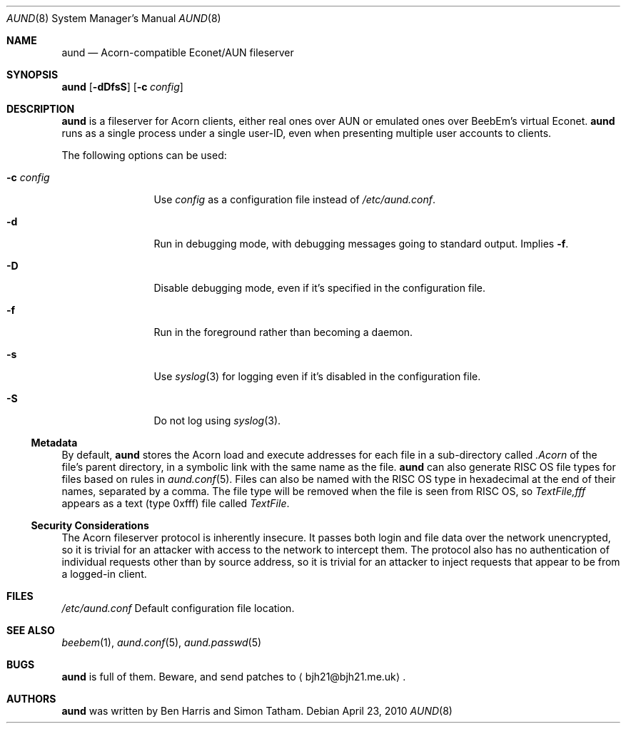 .\" Copyright (c) 2010 Ben Harris
.\" All rights reserved.
.\"
.\" Redistribution and use in source and binary forms, with or without
.\" modification, are permitted provided that the following conditions
.\" are met:
.\" 1. Redistributions of source code must retain the above copyright
.\"    notice, this list of conditions and the following disclaimer.
.\" 2. Redistributions in binary form must reproduce the above copyright
.\"    notice, this list of conditions and the following disclaimer in the
.\"    documentation and/or other materials provided with the distribution.
.\" 3. The name of the author may not be used to endorse or promote products
.\"    derived from this software without specific prior written permission.
.\" 
.\" THIS SOFTWARE IS PROVIDED BY THE AUTHOR ``AS IS'' AND ANY EXPRESS OR
.\" IMPLIED WARRANTIES, INCLUDING, BUT NOT LIMITED TO, THE IMPLIED WARRANTIES
.\" OF MERCHANTABILITY AND FITNESS FOR A PARTICULAR PURPOSE ARE DISCLAIMED.
.\" IN NO EVENT SHALL THE AUTHOR BE LIABLE FOR ANY DIRECT, INDIRECT,
.\" INCIDENTAL, SPECIAL, EXEMPLARY, OR CONSEQUENTIAL DAMAGES (INCLUDING, BUT
.\" NOT LIMITED TO, PROCUREMENT OF SUBSTITUTE GOODS OR SERVICES; LOSS OF USE,
.\" DATA, OR PROFITS; OR BUSINESS INTERRUPTION) HOWEVER CAUSED AND ON ANY
.\" THEORY OF LIABILITY, WHETHER IN CONTRACT, STRICT LIABILITY, OR TORT
.\" (INCLUDING NEGLIGENCE OR OTHERWISE) ARISING IN ANY WAY OUT OF THE USE OF
.\" THIS SOFTWARE, EVEN IF ADVISED OF THE POSSIBILITY OF SUCH DAMAGE.
.Dd April 23, 2010
.Dt AUND 8
.Os
.Sh NAME
.Nm aund
.Nd Acorn-compatible
.No Econet/ Ns Tn AUN
fileserver
.Sh SYNOPSIS
.Nm Op Fl dDfsS
.Op Fl c Ar config
.Sh DESCRIPTION
.Nm
is a fileserver for Acorn clients, either real ones over
.Tn AUN
or emulated ones over BeebEm's virtual Econet.
.Nm
runs as a single process under a single user-ID, even when presenting
multiple user accounts to clients.
.Pp
The following options can be used:
.Bl -tag -width Fl
.It Fl c Ar config
Use
.Ar config
as a configuration file instead of
.Pa /etc/aund.conf .
.It Fl d
Run in debugging mode, with debugging messages going to standard output.
Implies
.Fl f .
.It Fl D
Disable debugging mode, even if it's specified in the configuration file.
.It Fl f
Run in the foreground rather than becoming a daemon.
.It Fl s
Use
.Xr syslog 3
for logging even if it's disabled in the configuration file.
.It Fl S
Do not log using
.Xr syslog 3 .
.El
.Ss Metadata
By default,
.Nm
stores the Acorn load and execute addresses for each file in a sub-directory
called
.Pa .Acorn
of the file's parent directory, in a symbolic link with the same name as
the file.
.Nm
can also generate
.Tn RISC OS
file types for files based on rules in
.Xr aund.conf 5 .
Files can also be named with the
.Tn RISC OS
type in hexadecimal at the end of their names, separated by a comma.
The file type will be removed when the file is seen from
.Tn RISC OS ,
so
.Pa TextFile,fff
appears as a text (type 0xfff) file called
.Pa TextFile .
.Ss Security Considerations
The Acorn fileserver protocol is inherently insecure.  It passes both 
login and file data over the network unencrypted, so it is trivial
for an attacker with access to the network to intercept them.
The protocol also has no authentication of individual requests other
than by source address, so it is trivial for an attacker to inject
requests that appear to be from a logged-in client.
.Sh FILES
.Bl -tag -width Pa
.Pa /etc/aund.conf
Default configuration file location.
.El
.Sh SEE ALSO
.Xr beebem 1 ,
.Xr aund.conf 5 ,
.Xr aund.passwd 5
.Sh BUGS
.Nm
is full of them.  Beware, and send patches to
.Aq bjh21@bjh21.me.uk .
.Sh AUTHORS
.Nm
was written by Ben Harris and Simon Tatham.
